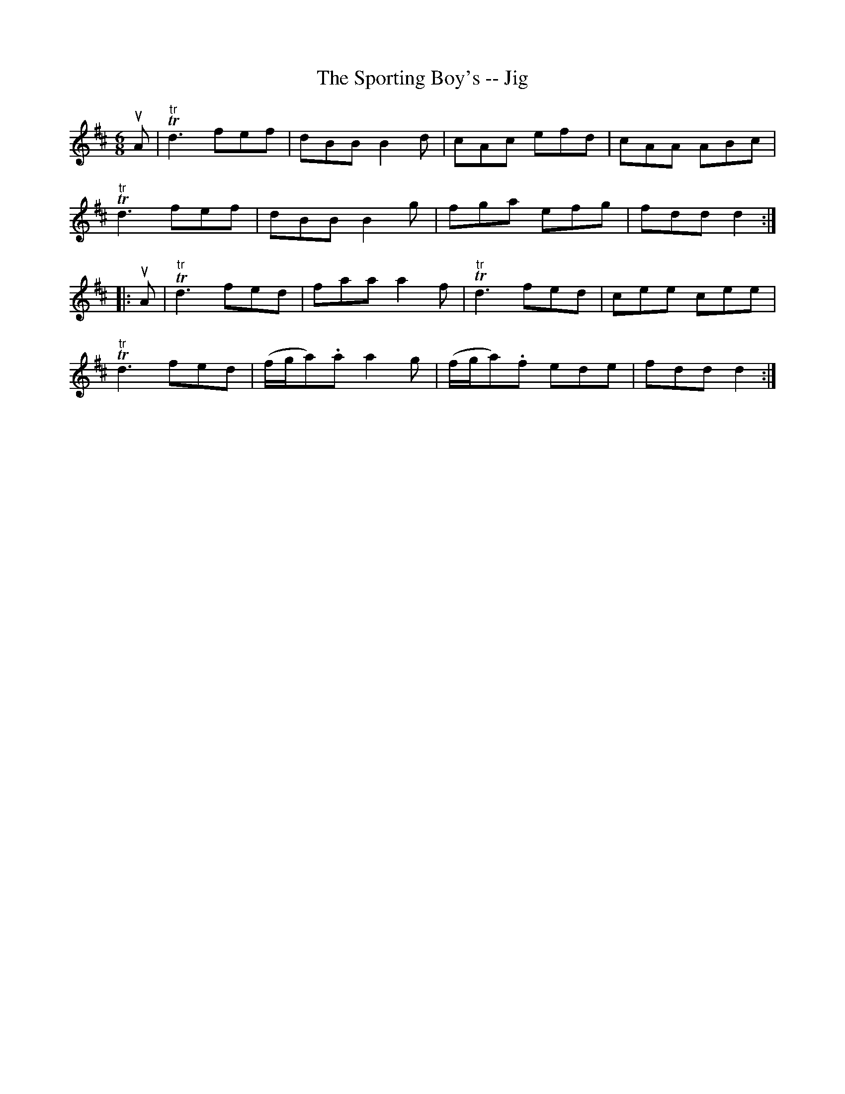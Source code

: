 X:1
T:The Sporting Boy's -- Jig
R:jig
B:Ryan's Mammoth Collection
N: 88 460
Z: Contributed by Ray Davies,  ray:davies99.freeserve.co.uk
M:6/8
L:1/8
K:D
uA|\
"tr"Td3 fef | dBB B2d | cAc efd | cAA ABc |
"tr"Td3 fef | dBB B2g | fga efg | fdd d2 :|
|:uA|\
"tr"Td3 fed | faa a2f | "tr"Td3  fed | cee cee |
"tr"Td3 fed | (f/g/a).a a2g | (f/g/a).f ede | fdd d2 :|
